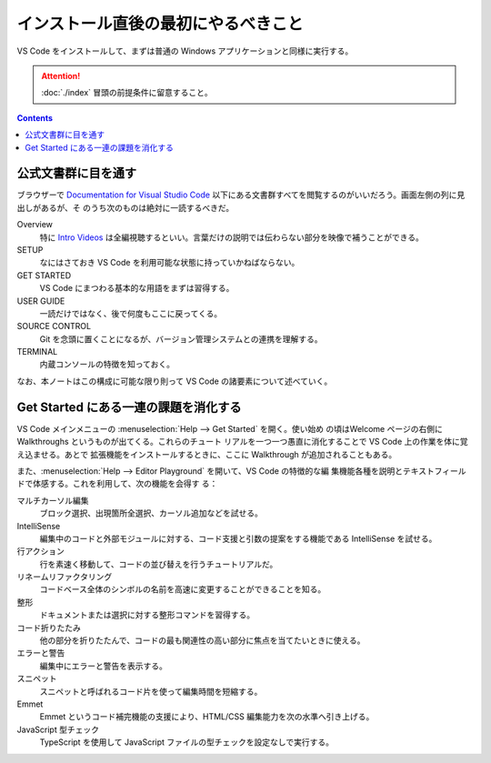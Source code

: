 ======================================================================
インストール直後の最初にやるべきこと
======================================================================

VS Code をインストールして、まずは普通の Windows アプリケーションと同様に実行する。

.. attention::

   :doc:`./index` 冒頭の前提条件に留意すること。

.. contents::

公式文書群に目を通す
======================================================================

ブラウザーで `Documentation for Visual Studio Code <https://code.visualstudio.com/docs>`__
以下にある文書群すべてを閲覧するのがいいだろう。画面左側の列に見出しがあるが、そ
のうち次のものは絶対に一読するべきだ。

Overview
    特に `Intro Videos <https://code.visualstudio.com/docs/getstarted/introvideos>`__
    は全編視聴するといい。言葉だけの説明では伝わらない部分を映像で補うことができる。
SETUP
    なにはさておき VS Code を利用可能な状態に持っていかねばならない。
GET STARTED
    VS Code にまつわる基本的な用語をまずは習得する。
USER GUIDE
    一読だけではなく、後で何度もここに戻ってくる。
SOURCE CONTROL
    Git を念頭に置くことになるが、バージョン管理システムとの連携を理解する。
TERMINAL
    内蔵コンソールの特徴を知っておく。

なお、本ノートはこの構成に可能な限り則って VS Code の諸要素について述べていく。

Get Started にある一連の課題を消化する
======================================================================

VS Code メインメニューの :menuselection:`Help --> Get Started` を開く。使い始め
の頃はWelcome ページの右側に Walkthroughs というものが出てくる。これらのチュート
リアルを一つ一つ愚直に消化することで VS Code 上の作業を体に覚え込ませる。あとで
拡張機能をインストールするときに、ここに Walkthrough が追加されることもある。

また、:menuselection:`Help --> Editor Playground` を開いて、VS Code の特徴的な編
集機能各種を説明とテキストフィールドで体感する。これを利用して、次の機能を会得す
る：

マルチカーソル編集
    ブロック選択、出現箇所全選択、カーソル追加などを試せる。
IntelliSense
    編集中のコードと外部モジュールに対する、コード支援と引数の提案をする機能である
    IntelliSense を試せる。
行アクション
    行を素速く移動して、コードの並び替えを行うチュートリアルだ。
リネームリファクタリング
    コードベース全体のシンボルの名前を高速に変更することができることを知る。
整形
    ドキュメントまたは選択に対する整形コマンドを習得する。
コード折りたたみ
    他の部分を折りたたんで、コードの最も関連性の高い部分に焦点を当てたいときに使える。
エラーと警告
    編集中にエラーと警告を表示する。
スニペット
    スニペットと呼ばれるコード片を使って編集時間を短縮する。
Emmet
    Emmet というコード補完機能の支援により、HTML/CSS 編集能力を次の水準へ引き上げる。
JavaScript 型チェック
    TypeScript を使用して JavaScript ファイルの型チェックを設定なしで実行する。

.. todo::

   理解・習得状況を確認できるようにチェックリストが欲しい。
